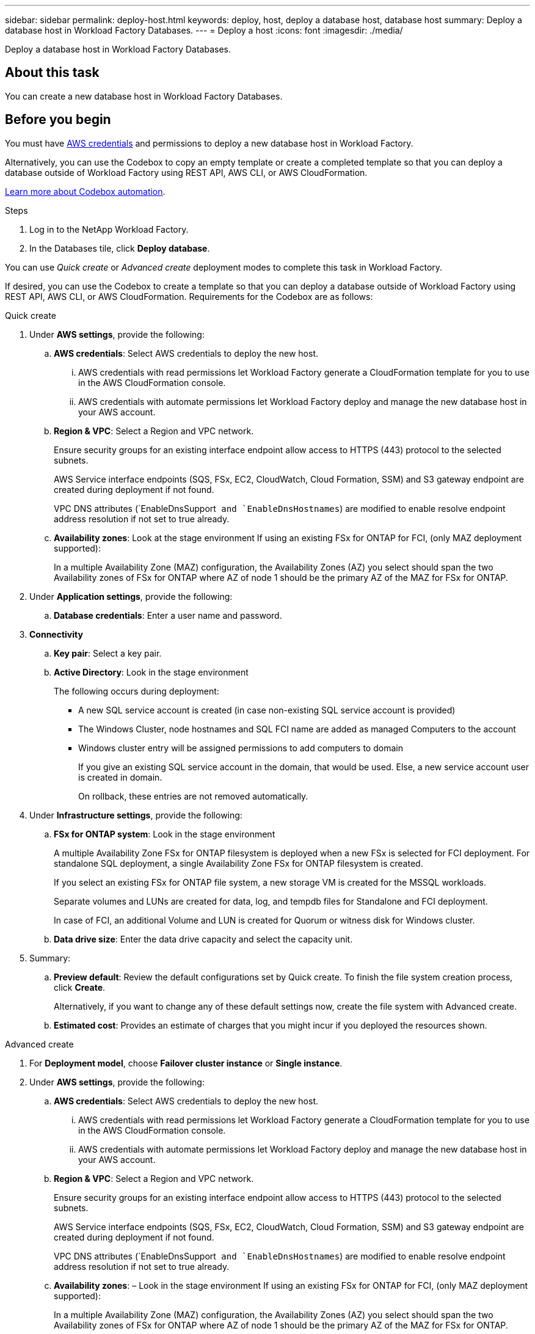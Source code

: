 ---
sidebar: sidebar
permalink: deploy-host.html
keywords: deploy, host, deploy a database host, database host 
summary: Deploy a database host in Workload Factory Databases. 
---
= Deploy a host
:icons: font
:imagesdir: ./media/

[.lead]
Deploy a database host in Workload Factory Databases. 

== About this task
You can create a new database host in Workload Factory Databases. 

== Before you begin
You must have link:https://docs.netapp.com/us-en/workload-setup-admin/manage-credentials.html[AWS credentials^] and permissions to deploy a new database host in Workload Factory. 

Alternatively, you can use the Codebox to copy an empty template or create a completed template so that you can deploy a database outside of Workload Factory using REST API, AWS CLI, or AWS CloudFormation. 

link:https://docs.netapp.com/us-en/workload-setup-admin/codebox-automation.html[Learn more about Codebox automation^].

.Steps
. Log in to the NetApp Workload Factory.
. In the Databases tile, click *Deploy database*. 

You can use _Quick create_ or _Advanced create_ deployment modes to complete this task in Workload Factory.

If desired, you can use the Codebox to create a template so that you can deploy a database outside of Workload Factory using REST API, AWS CLI, or AWS CloudFormation. Requirements for the Codebox are as follows: 

[role="tabbed-block"]
====

.Quick create
-- 
. Under *AWS settings*, provide the following: 
.. *AWS credentials*: Select AWS credentials to deploy the new host. 
...	AWS credentials with read permissions let Workload Factory generate a CloudFormation template for you to use in the AWS CloudFormation console. 
...	AWS credentials with automate permissions let Workload Factory deploy and manage the new database host in your AWS account.
.. *Region & VPC*: Select a Region and VPC network. 
+
Ensure security groups for an existing interface endpoint allow access to HTTPS (443) protocol to the selected subnets. 
+
AWS Service interface endpoints (SQS, FSx, EC2, CloudWatch, Cloud Formation, SSM) and S3 gateway endpoint are created during deployment if not found.  
+
VPC DNS attributes (`EnableDnsSupport`` and `EnableDnsHostnames``) are modified to enable resolve endpoint address resolution if not set to true already.
.. *Availability zones*: Look at the stage environment
If using an existing FSx for ONTAP for FCI, (only MAZ deployment supported): 
+
In a multiple Availability Zone (MAZ) configuration, the Availability Zones (AZ) you select should span the two Availability zones of FSx for ONTAP where AZ of node 1 should be the primary AZ of the MAZ for FSx for ONTAP.  
. Under *Application settings*, provide the following: 
.. *Database credentials*: Enter a user name and password.
. *Connectivity*
.. *Key pair*: Select a key pair.
.. *Active Directory*: Look in the stage environment
+
The following occurs during deployment: 

* A new SQL service account is created (in case non-existing SQL service account is provided) 
* The Windows Cluster, node hostnames and SQL FCI name are added as managed Computers to the account 
* Windows cluster entry will be assigned permissions to add computers to domain 
+
If you give an existing SQL service account in the domain, that would be used. Else, a new service account user is created in domain. 
+
On rollback, these entries are not removed automatically. 

. Under *Infrastructure settings*, provide the following:  
.. *FSx for ONTAP system*: Look in the stage environment
+ 
A multiple Availability Zone FSx for ONTAP filesystem is deployed when a new FSx is selected for FCI deployment. For standalone SQL deployment, a single Availability Zone FSx for ONTAP filesystem is created. 
+
If you select an existing FSx for ONTAP file system, a new storage VM is created for the MSSQL workloads.  
+
Separate volumes and LUNs are created for data, log, and tempdb files for Standalone and FCI deployment. 
+
In case of FCI, an additional Volume and LUN is created for Quorum or witness disk for Windows cluster. 

.. *Data drive size*: Enter the data drive capacity and select the capacity unit. 
. Summary: 
.. *Preview default*: Review the default configurations set by Quick create. To finish the file system creation process, click *Create*.
+ 
Alternatively, if you want to change any of these default settings now, create the file system with Advanced create. 
.. *Estimated cost*: Provides an estimate of charges that you might incur if you deployed the resources shown. 

--

.Advanced create
--
. For *Deployment model*,  choose *Failover cluster instance* or *Single instance*.
. Under *AWS settings*, provide the following: 
.. *AWS credentials*: Select AWS credentials to deploy the new host. 
... AWS credentials with read permissions let Workload Factory generate a CloudFormation template for you to use in the AWS CloudFormation console. 
... AWS credentials with automate permissions let Workload Factory deploy and manage the new database host in your AWS account.
.. *Region & VPC*: Select a Region and VPC network. 
+
Ensure security groups for an existing interface endpoint allow access to HTTPS (443) protocol to the selected subnets. 
+
AWS Service interface endpoints (SQS, FSx, EC2, CloudWatch, Cloud Formation, SSM) and S3 gateway endpoint are created during deployment if not found.  
+
VPC DNS attributes (`EnableDnsSupport`` and `EnableDnsHostnames``) are modified to enable resolve endpoint address resolution if not set to true already. 

.. *Availability zones*: – Look in the stage environment
If using an existing FSx for ONTAP for FCI, (only MAZ deployment supported): 
+
In a multiple Availability Zone (MAZ) configuration, the Availability Zones (AZ) you select should span the two Availability zones of FSx for ONTAP where AZ of node 1 should be the primary AZ of the MAZ for FSx for ONTAP.  

.. *Security group*: – Look in the stage environment
+
As part of deployment three security groups get attached to the SQL nodes (EC2 instances). 
+
1. A workload security group is created to allow ports and protocols required for the SQL and Windows cluster communication on nodes. 
+
2. In case of AWS managed Active Directory, the SG attached to the directory service will be automatically added to the SQL nodes, to allow communication with the AD.  
+
3. In case of existing FSx for ONTAP file system, the security group associated with it is added automatically to the SQL nodes which allows communication to the file system. When a new FSx for ONTAP system is created, a new security group is created for the FSx file system and the same security group also gets attached to SQL nodes.
+
You can select an additional security groups that allows traffic from your existing host farm/Windows clients. These additional security groups are when selecting user-managed Active Directory. The security group should allow communication to this domain from the subnets where EC2 instances for SQL are configured. 

. Under *Application settings*, provide the following: 
.. *Operating system*: Choose *Windows server 2016* or *Windows server 2019*. 
. *Database edition*: Choose *SQL Server Standard Edition* or *SQL Server Enterprise Edition*. 
. *Database version*: Select *SQL Server 2016* or *SQL Server 2019*.
. *SQL Server install type*: Select the SQL Server install type.
.. License included AMI: Select the SQL Server AMI from the dropdown.
..	Use custom AMI – Look in the stage environment
. *Database name*: Enter the database cluster name.
. *Database credentials*: Enter a user name and password.
. Under *Connectivity*, provide the following:
.. *Key pair*: Select a key pair.
.. *Active Directory*: Look in the stage environment
+
The following occurs during deployment: 

* A new SQL service account is created (in case non-existing SQL service account is provided) 
* The Windows Cluster, node hostnames and SQL FCI name are added as managed Computers to the account 
* Windows cluster entry will be assigned permissions to add computers to domain 
+
If you give an existing SQL service account in the domain, that would be used. Else, a new service account user is created in domain. 
+
On rollback, these entries are not removed automatically. 

. Under *Infrastructure settings*, provide the following:  
.. *DB Instance type*: Select the DB instance type from the dropdown. 
.. *FSx for ONTAP system*: Look in the stage environment
.. *Data drive size*: Enter the data drive capacity and select the capacity unit. 
.. *Provisioned IOPS*: Select *Automatic* or *User-provisioned*.
.. *Throughput capacity*: Select the throughput capacity from the dropdown.
.. *Encryption*: Select a key from your account or a key from another account. You must enter the encryption key ARN from another account. 
.. *Tags*: Optionally, you can add up to 40 tags. 
.. *Simple Notification Service*: Optional - look at the stage environment
... Select to enable the Simple Notification Service. 
... Select an ARN from the dropdown.
.. *CloudWatch monitoring*: Optional. Select to enable CloudWatch monitoring.
+
In CloudWatch, a Log group is created with the name of stack and log stream for each of validation nodes and SQL nodes appear under it. This will show progress script wise and helps understand at which step the deployment failed with the exception message. 
+
We recommend enabling CloudWatch to debug in case of failure. The events in CloudFormation console are at very high level and not useful to know the cause. All detailed logs are saved in the `C:\cfn\logs`` folder in the EC2 instances.

.. *Resource rollback*: Optional. Select to enable Resource rollback.
+
On rollback or stack deletion after testing deployment or of failed deployment, all the resources created during deployment are cleaned up. Only exception are entries in the Active Directory and DNS.

. Summary
.. *Estimated cost*: Provides an estimate of charges that you might incur if you deployed the resources shown. 

--


====

